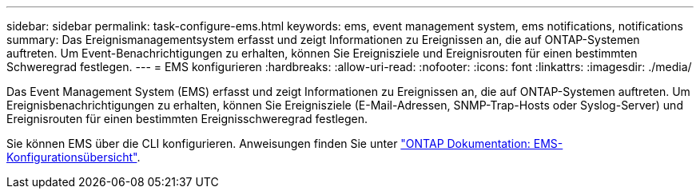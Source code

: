 ---
sidebar: sidebar 
permalink: task-configure-ems.html 
keywords: ems, event management system, ems notifications, notifications 
summary: Das Ereignismanagementsystem erfasst und zeigt Informationen zu Ereignissen an, die auf ONTAP-Systemen auftreten. Um Event-Benachrichtigungen zu erhalten, können Sie Ereignisziele und Ereignisrouten für einen bestimmten Schweregrad festlegen. 
---
= EMS konfigurieren
:hardbreaks:
:allow-uri-read: 
:nofooter: 
:icons: font
:linkattrs: 
:imagesdir: ./media/


[role="lead"]
Das Event Management System (EMS) erfasst und zeigt Informationen zu Ereignissen an, die auf ONTAP-Systemen auftreten. Um Ereignisbenachrichtigungen zu erhalten, können Sie Ereignisziele (E-Mail-Adressen, SNMP-Trap-Hosts oder Syslog-Server) und Ereignisrouten für einen bestimmten Ereignisschweregrad festlegen.

Sie können EMS über die CLI konfigurieren. Anweisungen finden Sie unter https://docs.netapp.com/us-en/ontap/error-messages/index.html["ONTAP Dokumentation: EMS-Konfigurationsübersicht"^].
